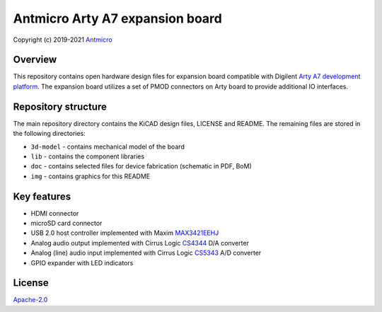 ================================
Antmicro Arty A7 expansion board
================================

Copyright (c) 2019-2021 `Antmicro <https://www.antmicro.com>`_

.. figure:: img/expansion-board.png

Overview
========

This repository contains open hardware design files for expansion board compatible with Digilent `Arty A7 development platform <https://store.digilentinc.com/arty-a7-artix-7-fpga-development-board-for-makers-and-hobbyists/>`_.
The expansion board utilizes a set of PMOD connectors on Arty board to provide additional IO interfaces.

Repository structure
====================

The main repository directory contains the KiCAD design files, LICENSE and README.
The remaining files are stored in the following directories:

* ``3d-model`` -  contains mechanical model of the board
* ``lib`` - contains the component libraries
* ``doc`` - contains selected files for device fabrication (schematic in PDF, BoM)
* ``img`` - contains graphics for this README

Key features
============

* HDMI connector
* microSD card connector
* USB 2.0 host controller implemented with Maxim `MAX3421EEHJ <https://datasheets.maximintegrated.com/en/ds/MAX3421E.pdf>`_
* Analog audio output implemented with Cirrus Logic `CS4344 <https://www.cirrus.com/products/cs4344-45-48/>`_ D/A converter
* Analog (line) audio input implemented with Cirrus Logic `CS5343 <https://www.cirrus.com/products/cs5343-44/>`_ A/D converter
* GPIO expander with LED indicators

License
=======

`Apache-2.0 <LICENSE>`_
